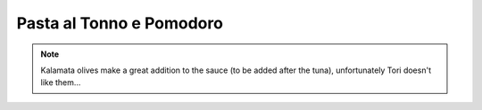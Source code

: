 .. index::
   single: pasta; tuna

Pasta al Tonno e Pomodoro
=========================

.. ingredients::

   - 300 g pasta (I like short pasta for this)
   - 300-400 g tomato passata (or tomato sauce)
   - 2 can of oil-packed tuna
   - 1.5 yellow or red onions
   - 2 tbsp olive oil
   - salt
   - a couple of dried chilis (or any kind scoville-increaser of your choice)

.. procedure::

   Get a pot of salted water on a medium high heat.
   In a skillet, sautee the onions (sliced, but not paper thin) for 5-10 minutes until they start to turn golden.
   Add the tuna (feel free to discard the oil that comes in the can), break it in 1-2 cm chunks with the back of a wooden spoon.
   Continue sauteeing for 3-5 more minutes on medium high heat. Stir often to avoid tuna explosions.
   Add the dried chilis, cook one more minute and add the tomto passata.

   Drop the pasta in the pot of boiling salted water
   (this assumes it will cook in about 10 minutes,
   if it has a faster cooking time make sure to cook the sauce for at least 5 minutes).
   When it is 2 minutes shy of *al dente*, drain reserving a cup of cooking water.
   Stir the pasta in the sauce, continue cooking on high heat for two minutes,
   adding some of the cooking water if it looks too dry.

.. note::

   Kalamata olives make a great addition to the sauce (to be added after the tuna),
   unfortunately Tori doesn't like them...